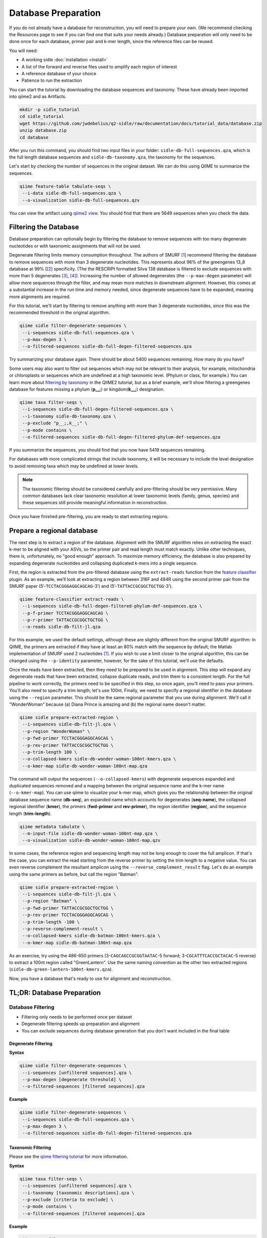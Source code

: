 Database Preparation
====================

If you do not already have a database for reconstruction, you will need to prepare your own. (We recommend checking the Resources page to see if you can find one that suits your needs already.) Database preparation will only need to be done once for each database, primer pair and k-mer length, since the reference files can  be reused.


You will need:

* A working sidle :doc:`installation <install>`
* A list of the forward and reverse files used to amplify each region of interest
* A reference database of your choice
* Patience to run the extraction


You can start the tutorial by downloading the database sequences and taxonomy. These have already been imported into qiime2 and as Artifacts.
    
.. code-block:: shell

    mkdir -p sidle_tutorial
    cd sidle_tutorial
    wget https://github.com/jwdebelius/q2-sidle/raw/documentation/docs/tutorial_data/database.zip
    unzip database.zip
    cd database

After you run this command, you should find two input files in your folder: ``sidle-db-full-sequences.qza``, which is the full length database sequences and ``sidle-db-taxonomy.qza``, the taxonomy for the sequences.

Let's start by checking the number of sequences in the original dataset. We can do this using QIIME to summarize the sequences. 

.. code:: bash

    qiime feature-table tabulate-seqs \
     --i-data sidle-db-full-sequences.qza \
     --o-visualization sidle-db-full-sequences.qzv

You can view the artifact using `qiime2 view`_. You should find that there are 5649 sequences when you check  the data.

Filtering the Database
----------------------

Database preparation can optionally begin by filtering the database to remove sequences with too many degenerate nucleotides or with taxonomic assignments that will not be used. 

Degenerate filtering limits memory consumption throughout. The authors of SMURF [1]_ recommend filtering the database to remove sequences with more than 3 degenerate nucleotides. This represents about 96% of the greengenes 13_8 database at 99% [[2]_ specificity. (The the RESCRIPt formatted Silva 138 database is filtered to exclude sequences with more than 5 degenerates [3]_, [4]_). Increasing the number of allowed degenerates (the ``--p-max-degen`` parameter) will allow more sequences through the filter, and may mean more matches in downstream alignment. However, this comes at a substantial increase in the run time and memory needed, since degenerate sequences have to be expanded, meaning more alignments are required.

For this tutorial, we'll start by filtering to remove anything with more than 3 degenerate nucleotides, since this was the recommended threshold in the original algorithm.

.. code:: bash

    qiime sidle filter-degenerate-sequences \
     --i-sequences sidle-db-full-sequences.qza \
     --p-max-degen 3 \
     --o-filtered-sequences sidle-db-full-degen-filtered-sequences.qza


Try summarizing your database again. There should be about 5400 sequences remaining. How many do you have?

Some users may also want to filter out sequences which may not be relevant to their analysis, for example, mitochondria or chloroplasts or sequences which are undefined at a high taxonomic level. (Phylum or class, for example.) You can learn more about `filtering by taxonomy`_ in the QIIME2 tutorial, but as a brief example, we'll show filtering a greengenes database for features missing a phylum (**p__;**) or kingdom(**k__;**) designation.

.. code:: bash

    qiime taxa filter-seqs \
     --i-sequences sidle-db-full-degen-filtered-sequences.qza \
     --i-taxonomy sidle-db-taxonomy.qza \
     --p-exclude "p__;,k__;" \
     --p-mode contains \
     --o-filtered-sequences sidle-db-full-degen-filtered-phylum-def-sequences.qza

If you summarize the sequences, you should find that you now have 5419 sequences remaining.

For databases with more complicated strings that include taxonomy, it will be necessary to include the level designation to avoid removing taxa which may be undefined at lower levels. 

.. Note::
    
    The taxonomic filtering should be considered carefully and pre-filtering should be very permissive. Many common databases lack clear taxonomic resolution at lower taxonomic levels (family, genus, species) and these sequences still provide meaningful information in reconstruction.

Once you have finished pre-filtering, you are ready to start extracting regions. 


Prepare a regional database
---------------------------

The next step is to extract a region of the database. Alignment with the SMURF algorithm relies on extracting the exact k-mer to be aligned with your ASVs, so the primer pair and read length must match exactly. Unlike other techniques, there is, unfortunately, no "good enough" approach. To maximize memory efficiency, the database is also prepared by expanding degenerate nucleotides and collapsing duplicated k-mers into a single sequence.

First, the region is extracted from the pre-filtered database using the ``extract-reads`` function from the `feature classifier`_ plugin. As an example, we’ll look at extracting a region between 316F and 484R using the second primer pair from the SMURF paper (5’-``TCCTACGGGAGGCAGCAG``-3’) and (5’-``TATTACCGCGGCTGCTGG``-3’).

.. code:: bash

    qiime feature-classifier extract-reads \
     --i-sequences sidle-db-full-degen-filtered-phylum-def-sequences.qza \
     --p-f-primer TCCTACGGGAGGCAGCAG \
     --p-r-primer TATTACCGCGGCTGCTGG \
     --o-reads sidle-db-filt-jl.qza

For this example, we used the default settings, although these are slightly different from the original SMURF algorithm: In QIIME, the primers are extracted if they have at least an 80% match with the sequence by default; the Matlab implementation of SMURF used 2 nucleotides [1]_. If you wish to use a limit closer to the original algorithm, this can be changed using the ``--p-identity`` parameter, however, for the sake of this tutorial, we'll use the defaults.

Once the reads have been extracted, then they need to be prepared to be used in alignment. This step will expand any degenerate reads that have been extracted, collapse duplicate reads, and trim them to a consistent length. For  the full pipeline to work correctly, the primers need to be specified in this step, so once again, you'll need  to pass your primers. You'll also need to specify a trim length; let's use 100nt. Finally, we need to specify a regional identifier in the database using the ``--region`` parameter. This should be the same regional parameter that you use during alignment. We'll call it "WonderWoman" because (a) Diana Prince is amazing and (b) the regional name doesn't matter. 

.. code:: bash

    qiime sidle prepare-extracted-region \
     --i-sequences sidle-db-filt-jl.qza \
     --p-region "WonderWoman" \
     --p-fwd-primer TCCTACGGGAGGCAGCAG \
     --p-rev-primer TATTACCGCGGCTGCTGG \
     --p-trim-length 100 \
     --o-collapsed-kmers sidle-db-wonder-woman-100nt-kmers.qza \
     --o-kmer-map sidle-db-wonder-woman-100nt-map.qza

The command will output the sequences (``--o-collapsed-kmers``) with degenerate sequences expanded and duplicated sequences removed and a mapping between the original sequence name and the k-mer name (``--o-kmer-map``). You can use qiime to visualize your k-mer map, which gives you the relationship between  the original database sequence name (**db-seq**), an expanded name which accounts for degenerates (**seq-name**), the collapsed regional identifier (**kmer**), the primers (**fwd-primer** and **rev-primer**), the region identifier (**region**), and the  sequence length  (**trim-length**).

.. code:: bash

    qiime metadata tabulate \
     --m-input-file sidle-db-wonder-woman-100nt-map.qza \
     --o-visualization sidle-db-wonder-woman-100nt-map.qzv


In some cases, the reference region and sequencing length may not be long enough to cover the full amplicon. If that's the case, you can extract the read starting from the reverse primer by setting the trim length to a negative value. You can even reverse complement the resultant amplicon using the ``--reverse_complement_result`` flag. Let's do an example using the same primers as before, but call the region "Batman".

.. code:: bash

    qiime sidle prepare-extracted-region \
     --i-sequences sidle-db-filt-jl.qza \
     --p-region "Batman" \
     --p-fwd-primer TATTACCGCGGCTGCTGG \
     --p-rev-primer TCCTACGGGAGGCAGCAG \
     --p-trim-length -100 \
     --p-reverse-complement-result \
     --o-collapsed-kmers sidle-db-batman-100nt-kmers.qza \
     --o-kmer-map sidle-db-batman-100nt-map.qza

As an exercise, try using the 486-650 primers (3-``CAGCAGCCGCGGTAATAC``-5 forward; 3-``CGCATTTCACCGCTACAC``-5 reverse) to extract a 100nt region called "GreenLantern". Use the same naming convention as the other two extracted regions (``sidle-db-green-lantern-100nt-kmers.qza``).

Now, you have a database that's ready to use for alignment and reconstruction.

TL;DR: Database Preparation
---------------------------

Database Filtering
^^^^^^^^^^^^^^^^^^

* Filtering only needs to be performed once per dataset
* Degenerate filtering speeds up preparation and alignment
* You can exclude sequences during database generation that you don't want included in the final table


Degenerate Filtering
""""""""""""""""""""

**Syntax**

.. code-block:: bash
    
    qiime sidle filter-degenerate-sequences \
     --i-sequences [unfiltered sequences].qza \ 
     --p-max-degen [degenerate threshold] \
     --o-filtered-sequences [filtered sequences].qza

**Example**

.. code-block:: bash
    
    qiime sidle filter-degenerate-sequences \
     --i-sequences sidle-db-full-sequences.qza \
     --p-max-degen 3 \
     --o-filtered-sequences sidle-db-full-degen-filtered-sequences.qza

Taxonomic Filtering
"""""""""""""""""""

Please see the `qiime filtering tutorial`_ for more information.

**Syntax**

.. code-block:: bash
    
    qiime taxa filter-seqs \
     --i-sequences [unfiltered sequences].qza \
     --i-taxonomy [taxonomic descriptions].qza \ 
     --p-exclude [criteria to exclude] \
     --p-mode contains \
     --o-filtered-sequences [filtered sequences].qza

**Example**

.. code-block:: bash
    
    qiime taxa filter-seqs \
     --i-sequences 85_otus-filtered.qza \
     --i-taxonomy ref-taxonomy.qza \ 
     --p-exclude "p__;,k__;" \
     --p-mode contains \
     --o-filtered-sequences 85-otus-filtered-defined-phylum.qza


Database Region Preparation
^^^^^^^^^^^^^^^^^^^^^^^^^^^

* The primers used to extract regions must be the same as the primers used to amplify your sequences in that region
* The extraction command must be re-run for each primer pair and database
* Read preparation needs to be re-run for each primer pair, read length, and database
* A negative trim length to ``qiime sidle prepare-extracted-region`` will trim from the reverse primer (right)


Read Extraction
"""""""""""""""

Please see the `feature classifier`_ documentation for more information.

**Syntax**

.. code-block:: bash

    qiime feature-classifier extract-reads \
     --i-sequences [full length sequences] \
     --p-f-primer [forward primer] \
     --p-r-primer [reverse primer] \
     --o-reads [extracted region]

**Example**

.. code-block:: bash

    qiime feature-classifier extract-reads \
     --i-sequences 85-otus-filtered-defined-phylum.qza \
     --p-f-primer TGGCGGACGGGTGAGTAA \
     --p-r-primer CTGCTGCCTCCCGTAGGA \
     --o-reads 85-outs-filtered-defined-phylum-extract-jl.qza

Regional Database Preparation
"""""""""""""""""""""""""""""

**Syntax**

.. code-block:: bash
    
    qiime sidle prepare-extracted-region \
     --i-sequences [extracted sequences].qza \
     --p-region [region label] \
     --p-fwd-primer [forward primer for region] \
     --p-rev-primer [reverse primer for region] \
     --p-trim-length [k-mer length] \
     --o-collapsed-kmers [k-mer sequences].qza \
     --o-kmer-map [k-mer to database map].qza

**Example**

For forward reads (trim from the left)

.. code-block:: bash

    qiime sidle prepare-extracted-region \
     --i-sequences sidle-db-filt-jl.qza \
     --p-region "WonderWoman" \
     --p-fwd-primer TCCTACGGGAGGCAGCAG \
     --p-rev-primer TATTACCGCGGCTGCTGG \
     --p-trim-length 100 \
     --o-collapsed-kmers sidle-db-wonder-woman-100nt-kmers.qza \
     --o-kmer-map sidle-db-wonder-woman-100nt-map.qza

For reverse reads (trim from the right and in this case, reverse complement). The primers should be flipped (we trim from the forward primer)

.. code-block:: bash
    
    qiime sidle prepare-extracted-region \
     --i-sequences sidle-db-filt-jl.qza \
     --p-region "Batman" \
     --p-fwd-primer TATTACCGCGGCTGCTGG \
     --p-rev-primer TCCTACGGGAGGCAGCAG \
     --p-trim-length -100 \
     --p-reverse-complement-result \
     --o-collapsed-kmers sidle-db-batmap-100nt-kmers.qzv \
     --o-kmer-map sidle-db-batman-100nt-map.qzv


Database References
+++++++++++++++++++

..  websites
.. _filtering by taxonomy: https://docs.qiime2.org/2020.6/tutorials/filtering/#taxonomy-based-filtering-of-tables-and-sequences
.. _qiime filtering tutorial: https://docs.qiime2.org/2020.6/tutorials/filtering/#taxonomy-based-filtering-of-tables-and-sequences
.. _feature classifier: https://docs.qiime2.org/2020.6/tutorials/feature-classifier/#extract-reference-reads
.. _qiime2 view : https://view.qiime2.org

.. citations

.. [1] Fuks, C; Elgart, M; Amir, A; et al (2018) "Combining 16S rRNA gene variable regions enables high-resolution microbial community profiling." *Microbiome*. **6**:17. doi: 10.1186/s40168-017-0396-x
.. [2] McDonald, D; Price, NM; Goodrich, J, et al (2012). "An improved Greengenes taxonomy with explicit ranks for ecological and evolutionary analyses of bacteria and archaea." *ISME J*. **6**: 610. doi: 10.1038/ismej.2011.139
.. [3] Quast, C.; Pruesse, E; Yilmaz, P; et al. (2013) "The SILVA ribosomal RNA gene database project: improved data processing and web-based tools." *Nucleic Acids Research*. **41**:D560. doi: 10.1093/nar/gks1219
.. [4] Michael S Robeson II, Devon R O'Rourke, Benjamin D Kaehler, et al. "RESCRIPt: Reproducible sequence taxonomy reference database management for the masses."" bioRxiv 2020.10.05.326504; doi: 10.1101/2020.10.05.326504




